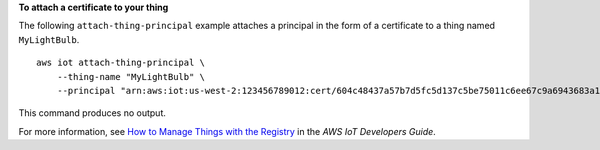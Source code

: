 **To attach a certificate to your thing**

The following ``attach-thing-principal`` example attaches a principal in the form of a certificate to a thing named ``MyLightBulb``. ::

    aws iot attach-thing-principal \
        --thing-name "MyLightBulb" \
        --principal "arn:aws:iot:us-west-2:123456789012:cert/604c48437a57b7d5fc5d137c5be75011c6ee67c9a6943683a1acb4b1626bac36"

This command produces no output.

For more information, see `How to Manage Things with the Registry <https://docs.aws.amazon.com/iot/latest/developerguide/thing-registry.html>`__ in the *AWS IoT Developers Guide*.

